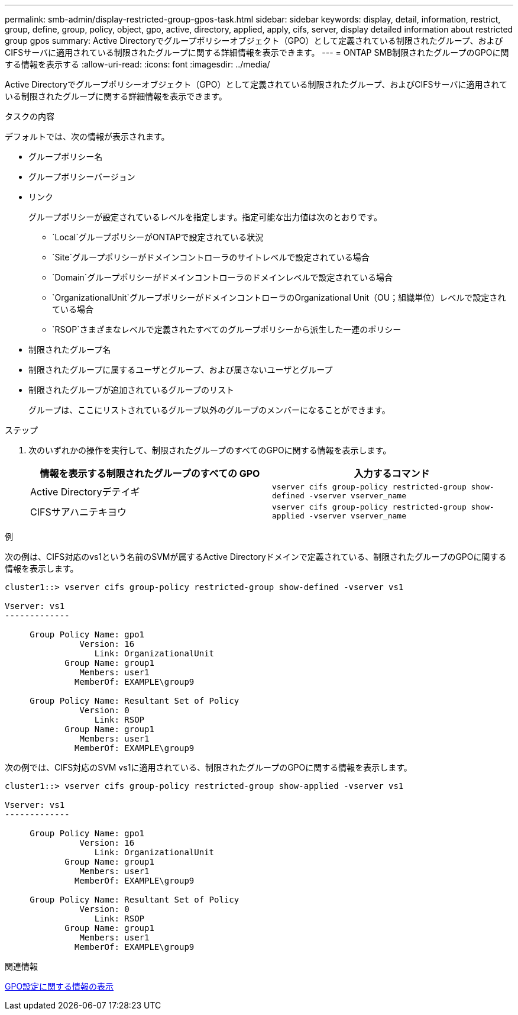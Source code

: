---
permalink: smb-admin/display-restricted-group-gpos-task.html 
sidebar: sidebar 
keywords: display, detail, information, restrict, group, define, group, policy, object, gpo, active, directory, applied, apply, cifs, server, display detailed information about restricted group gpos 
summary: Active Directoryでグループポリシーオブジェクト（GPO）として定義されている制限されたグループ、およびCIFSサーバに適用されている制限されたグループに関する詳細情報を表示できます。 
---
= ONTAP SMB制限されたグループのGPOに関する情報を表示する
:allow-uri-read: 
:icons: font
:imagesdir: ../media/


[role="lead"]
Active Directoryでグループポリシーオブジェクト（GPO）として定義されている制限されたグループ、およびCIFSサーバに適用されている制限されたグループに関する詳細情報を表示できます。

.タスクの内容
デフォルトでは、次の情報が表示されます。

* グループポリシー名
* グループポリシーバージョン
* リンク
+
グループポリシーが設定されているレベルを指定します。指定可能な出力値は次のとおりです。

+
** `Local`グループポリシーがONTAPで設定されている状況
** `Site`グループポリシーがドメインコントローラのサイトレベルで設定されている場合
** `Domain`グループポリシーがドメインコントローラのドメインレベルで設定されている場合
** `OrganizationalUnit`グループポリシーがドメインコントローラのOrganizational Unit（OU；組織単位）レベルで設定されている場合
** `RSOP`さまざまなレベルで定義されたすべてのグループポリシーから派生した一連のポリシー


* 制限されたグループ名
* 制限されたグループに属するユーザとグループ、および属さないユーザとグループ
* 制限されたグループが追加されているグループのリスト
+
グループは、ここにリストされているグループ以外のグループのメンバーになることができます。



.ステップ
. 次のいずれかの操作を実行して、制限されたグループのすべてのGPOに関する情報を表示します。
+
|===
| 情報を表示する制限されたグループのすべての GPO | 入力するコマンド 


 a| 
Active Directoryデテイギ
 a| 
`vserver cifs group-policy restricted-group show-defined -vserver vserver_name`



 a| 
CIFSサアハニテキヨウ
 a| 
`vserver cifs group-policy restricted-group show-applied -vserver vserver_name`

|===


.例
次の例は、CIFS対応のvs1という名前のSVMが属するActive Directoryドメインで定義されている、制限されたグループのGPOに関する情報を表示します。

[listing]
----
cluster1::> vserver cifs group-policy restricted-group show-defined -vserver vs1

Vserver: vs1
-------------

     Group Policy Name: gpo1
               Version: 16
                  Link: OrganizationalUnit
            Group Name: group1
               Members: user1
              MemberOf: EXAMPLE\group9

     Group Policy Name: Resultant Set of Policy
               Version: 0
                  Link: RSOP
            Group Name: group1
               Members: user1
              MemberOf: EXAMPLE\group9
----
次の例では、CIFS対応のSVM vs1に適用されている、制限されたグループのGPOに関する情報を表示します。

[listing]
----
cluster1::> vserver cifs group-policy restricted-group show-applied -vserver vs1

Vserver: vs1
-------------

     Group Policy Name: gpo1
               Version: 16
                  Link: OrganizationalUnit
            Group Name: group1
               Members: user1
              MemberOf: EXAMPLE\group9

     Group Policy Name: Resultant Set of Policy
               Version: 0
                  Link: RSOP
            Group Name: group1
               Members: user1
              MemberOf: EXAMPLE\group9
----
.関連情報
xref:display-gpo-config-task.adoc[GPO設定に関する情報の表示]
